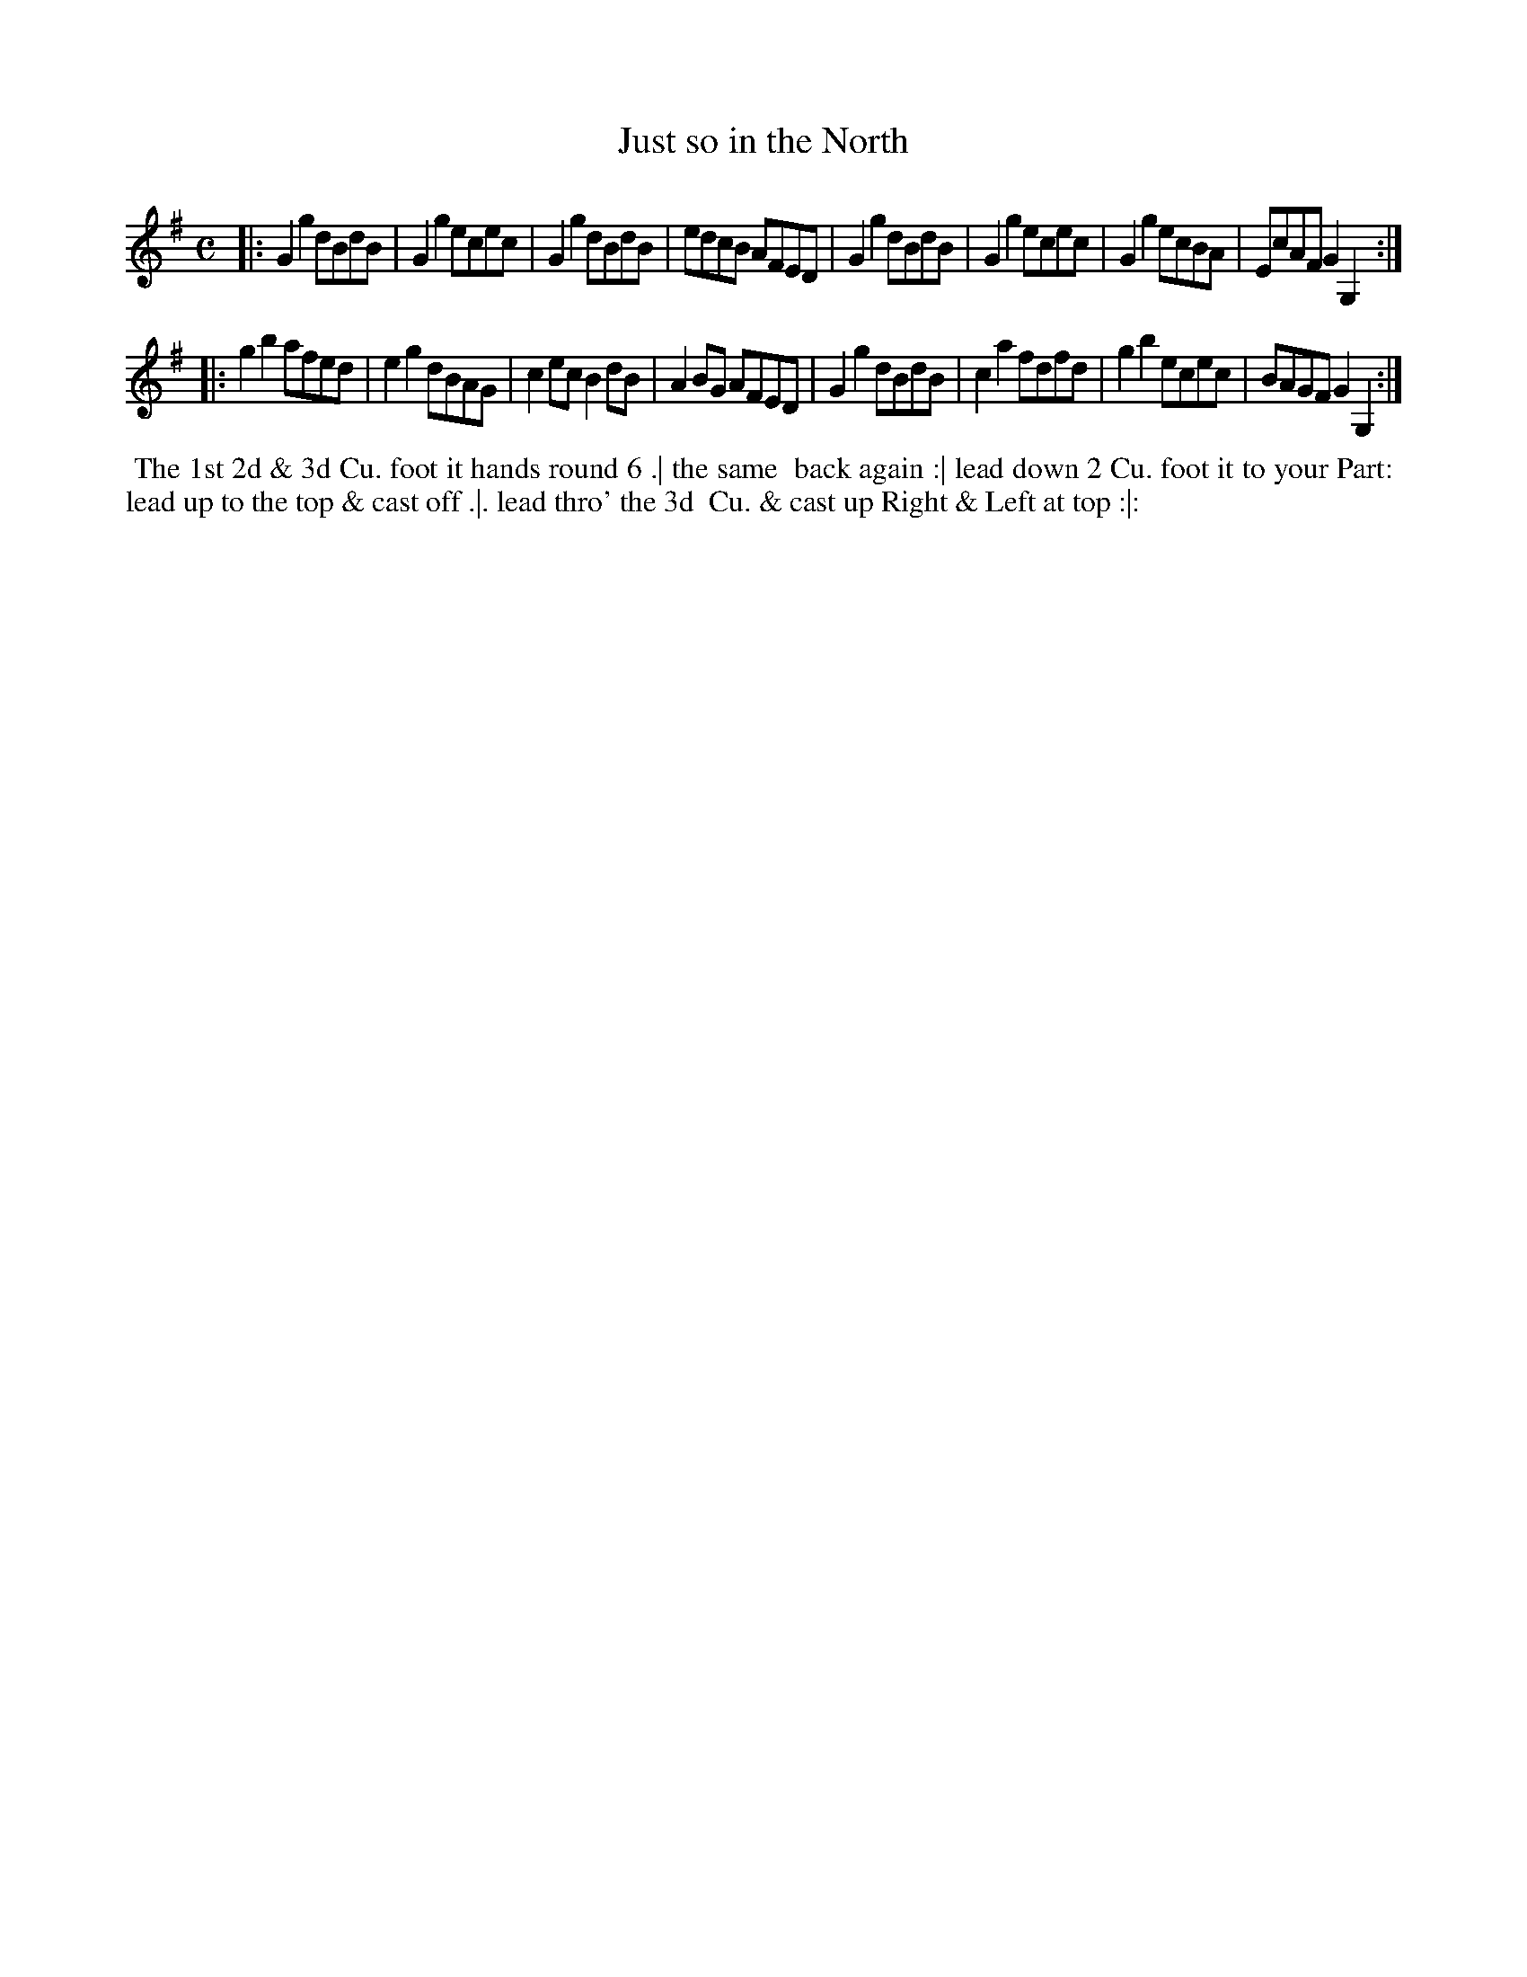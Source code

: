 X: 037
T: Just so in the North
N: This tune has "1774" at the top-right corner.
B: 204 Favourite Country Dances
N: Published by Straight & Skillern, London ca.1775
F: http://imslp.org/wiki/204_Favourite_Country_Dances_(Various) p.19 #37
Z: 2014 John Chambers <jc:trillian.mit.edu>
M: C
L: 1/8
K: G
% - - - - - - - - - - - - - - - - - - - - - - - - -
|:\
G2g2 dBdB | G2g2 ecec | G2g2 dBdB | edcB AFED |\
G2g2 dBdB | G2g2 ecec | G2g2 ecBA | EcAF G2G,2 :|
|:\
g2b2 afed | e2g2 dBAG | c2ec B2dB | A2BG AFED |\
G2g2 dBdB | c2a2 fdfd | g2b2 ecec | BAGF G2G,2 :|
% - - - - - - - - - - - - - - - - - - - - - - - - -
%%begintext align
%% The 1st 2d & 3d Cu. foot it hands round 6 .| the same
%% back again :| lead down 2 Cu. foot it to your Part:
%% lead up to the top & cast off .|. lead thro' the 3d
%% Cu. & cast up Right & Left at top :|:
%%endtext
